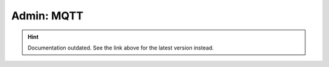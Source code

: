 Admin: MQTT
===========

.. hint::

    Documentation outdated. See the link above for the latest version instead.
